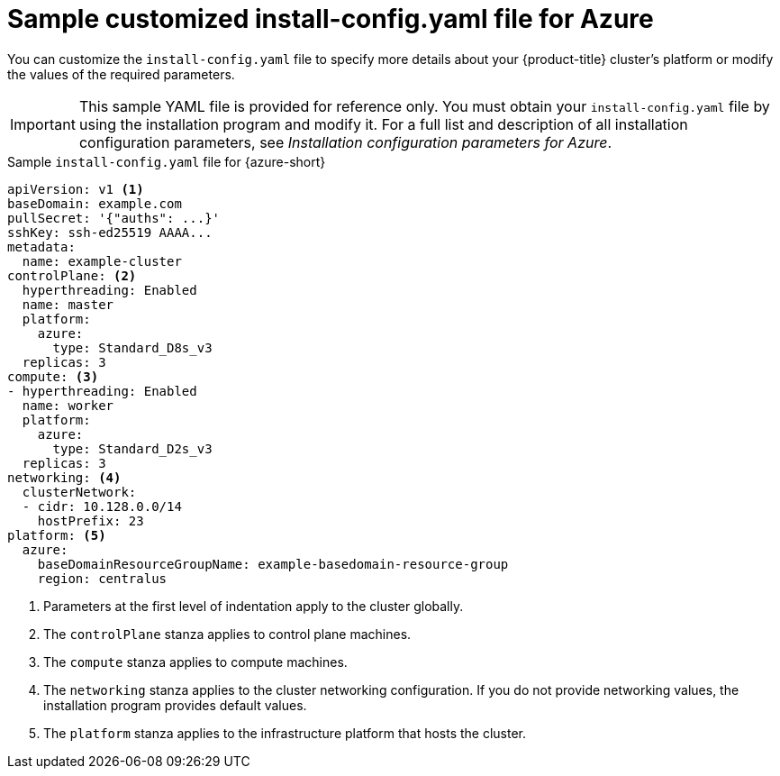 // Module included in the following assemblies:
//
// * installing/installing_azure/installing-azure-customizations.adoc
// * installing/installing_azure/installing-azure-government-region.adoc
// * installing/installing_azure/installing-azure-network-customizations.adoc
// * installing/installing_azure/installing-azure-private.adoc
// * installing/installing_azure/installing-azure-vnet.adoc
// * installing/installing-restricted-networks-azure-installer-provisioned.adoc

:_mod-docs-content-type: REFERENCE
[id="installation-azure-config-yaml-simple_{context}"]
= Sample customized install-config.yaml file for Azure

You can customize the `install-config.yaml` file to specify more details about your {product-title} cluster's platform or modify the values of the required parameters.

[IMPORTANT]
====
This sample YAML file is provided for reference only. You must obtain your `install-config.yaml` file by using the installation program and modify it.
For a full list and description of all installation configuration parameters, see _Installation configuration parameters for Azure_.
====

.Sample `install-config.yaml` file for {azure-short}
[source,yaml]
----
apiVersion: v1 <1>
baseDomain: example.com
pullSecret: '{"auths": ...}'
sshKey: ssh-ed25519 AAAA...
metadata:
  name: example-cluster
controlPlane: <2>
  hyperthreading: Enabled
  name: master
  platform:
    azure:
      type: Standard_D8s_v3
  replicas: 3
compute: <3>
- hyperthreading: Enabled
  name: worker
  platform:
    azure:
      type: Standard_D2s_v3
  replicas: 3
networking: <4>
  clusterNetwork:
  - cidr: 10.128.0.0/14
    hostPrefix: 23
platform: <5>
  azure:
    baseDomainResourceGroupName: example-basedomain-resource-group
    region: centralus
----
<1> Parameters at the first level of indentation apply to the cluster globally.
<2> The `controlPlane` stanza applies to control plane machines.
<3> The `compute` stanza applies to compute machines.
<4> The `networking` stanza applies to the cluster networking configuration. If you do not provide networking values, the installation program provides default values.
<5> The `platform` stanza applies to the infrastructure platform that hosts the cluster.